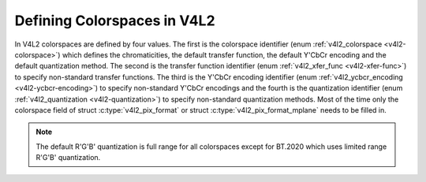 .. -*- coding: utf-8; mode: rst -*-

****************************
Defining Colorspaces in V4L2
****************************

In V4L2 colorspaces are defined by four values. The first is the
colorspace identifier (enum :ref:`v4l2_colorspace <v4l2-colorspace>`)
which defines the chromaticities, the default transfer function, the
default Y'CbCr encoding and the default quantization method. The second
is the transfer function identifier (enum
:ref:`v4l2_xfer_func <v4l2-xfer-func>`) to specify non-standard
transfer functions. The third is the Y'CbCr encoding identifier (enum
:ref:`v4l2_ycbcr_encoding <v4l2-ycbcr-encoding>`) to specify
non-standard Y'CbCr encodings and the fourth is the quantization
identifier (enum :ref:`v4l2_quantization <v4l2-quantization>`) to
specify non-standard quantization methods. Most of the time only the
colorspace field of struct :c:type:`v4l2_pix_format`
or struct :c:type:`v4l2_pix_format_mplane`
needs to be filled in.

.. note::

   The default R'G'B' quantization is full range for all
   colorspaces except for BT.2020 which uses limited range R'G'B'
   quantization.

.. tabularcolumns:: |p{6.0cm}|p{11.5cm}|

.. _v4l2-colorspace:

.. flat-table:: V4L2 Colorspaces
    :header-rows:  1
    :stub-columns: 0


    -  .. row 1

       -  Identifier

       -  Details

    -  .. row 2

       -  ``V4L2_COLORSPACE_DEFAULT``

       -  The default colorspace. This can be used by applications to let
	  the driver fill in the colorspace.

    -  .. row 3

       -  ``V4L2_COLORSPACE_SMPTE170M``

       -  See :ref:`col-smpte-170m`.

    -  .. row 4

       -  ``V4L2_COLORSPACE_REC709``

       -  See :ref:`col-rec709`.

    -  .. row 5

       -  ``V4L2_COLORSPACE_SRGB``

       -  See :ref:`col-srgb`.

    -  .. row 6

       -  ``V4L2_COLORSPACE_ADOBERGB``

       -  See :ref:`col-adobergb`.

    -  .. row 7

       -  ``V4L2_COLORSPACE_BT2020``

       -  See :ref:`col-bt2020`.

    -  .. row 8

       -  ``V4L2_COLORSPACE_DCI_P3``

       -  See :ref:`col-dcip3`.

    -  .. row 9

       -  ``V4L2_COLORSPACE_SMPTE240M``

       -  See :ref:`col-smpte-240m`.

    -  .. row 10

       -  ``V4L2_COLORSPACE_470_SYSTEM_M``

       -  See :ref:`col-sysm`.

    -  .. row 11

       -  ``V4L2_COLORSPACE_470_SYSTEM_BG``

       -  See :ref:`col-sysbg`.

    -  .. row 12

       -  ``V4L2_COLORSPACE_JPEG``

       -  See :ref:`col-jpeg`.

    -  .. row 13

       -  ``V4L2_COLORSPACE_RAW``

       -  The raw colorspace. This is used for raw image capture where the
	  image is minimally processed and is using the internal colorspace
	  of the device. The software that processes an image using this
	  'colorspace' will have to know the internals of the capture
	  device.



.. _v4l2-xfer-func:

.. flat-table:: V4L2 Transfer Function
    :header-rows:  1
    :stub-columns: 0


    -  .. row 1

       -  Identifier

       -  Details

    -  .. row 2

       -  ``V4L2_XFER_FUNC_DEFAULT``

       -  Use the default transfer function as defined by the colorspace.

    -  .. row 3

       -  ``V4L2_XFER_FUNC_709``

       -  Use the Rec. 709 transfer function.

    -  .. row 4

       -  ``V4L2_XFER_FUNC_SRGB``

       -  Use the sRGB transfer function.

    -  .. row 5

       -  ``V4L2_XFER_FUNC_ADOBERGB``

       -  Use the AdobeRGB transfer function.

    -  .. row 6

       -  ``V4L2_XFER_FUNC_SMPTE240M``

       -  Use the SMPTE 240M transfer function.

    -  .. row 7

       -  ``V4L2_XFER_FUNC_NONE``

       -  Do not use a transfer function (i.e. use linear RGB values).

    -  .. row 8

       -  ``V4L2_XFER_FUNC_DCI_P3``

       -  Use the DCI-P3 transfer function.

    -  .. row 9

       -  ``V4L2_XFER_FUNC_SMPTE2084``

       -  Use the SMPTE 2084 transfer function.



.. _v4l2-ycbcr-encoding:

.. tabularcolumns:: |p{6.5cm}|p{11.0cm}|

.. flat-table:: V4L2 Y'CbCr Encodings
    :header-rows:  1
    :stub-columns: 0


    -  .. row 1

       -  Identifier

       -  Details

    -  .. row 2

       -  ``V4L2_YCBCR_ENC_DEFAULT``

       -  Use the default Y'CbCr encoding as defined by the colorspace.

    -  .. row 3

       -  ``V4L2_YCBCR_ENC_601``

       -  Use the BT.601 Y'CbCr encoding.

    -  .. row 4

       -  ``V4L2_YCBCR_ENC_709``

       -  Use the Rec. 709 Y'CbCr encoding.

    -  .. row 5

       -  ``V4L2_YCBCR_ENC_XV601``

       -  Use the extended gamut xvYCC BT.601 encoding.

    -  .. row 6

       -  ``V4L2_YCBCR_ENC_XV709``

       -  Use the extended gamut xvYCC Rec. 709 encoding.

    -  .. row 7

       -  ``V4L2_YCBCR_ENC_BT2020``

       -  Use the default non-constant luminance BT.2020 Y'CbCr encoding.

    -  .. row 8

       -  ``V4L2_YCBCR_ENC_BT2020_CONST_LUM``

       -  Use the constant luminance BT.2020 Yc'CbcCrc encoding.

    -  .. row 9

       -  ``V4L2_YCBCR_ENC_SMPTE_240M``

       -  Use the SMPTE 240M Y'CbCr encoding.



.. _v4l2-quantization:

.. tabularcolumns:: |p{6.5cm}|p{11.0cm}|

.. flat-table:: V4L2 Quantization Methods
    :header-rows:  1
    :stub-columns: 0


    -  .. row 1

       -  Identifier

       -  Details

    -  .. row 2

       -  ``V4L2_QUANTIZATION_DEFAULT``

       -  Use the default quantization encoding as defined by the
	  colorspace. This is always full range for R'G'B' (except for the
	  BT.2020 colorspace) and usually limited range for Y'CbCr.

    -  .. row 3

       -  ``V4L2_QUANTIZATION_FULL_RANGE``

       -  Use the full range quantization encoding. I.e. the range [0…1] is
	  mapped to [0…255] (with possible clipping to [1…254] to avoid the
	  0x00 and 0xff values). Cb and Cr are mapped from [-0.5…0.5] to
	  [0…255] (with possible clipping to [1…254] to avoid the 0x00 and
	  0xff values).

    -  .. row 4

       -  ``V4L2_QUANTIZATION_LIM_RANGE``

       -  Use the limited range quantization encoding. I.e. the range [0…1]
	  is mapped to [16…235]. Cb and Cr are mapped from [-0.5…0.5] to
	  [16…240].
